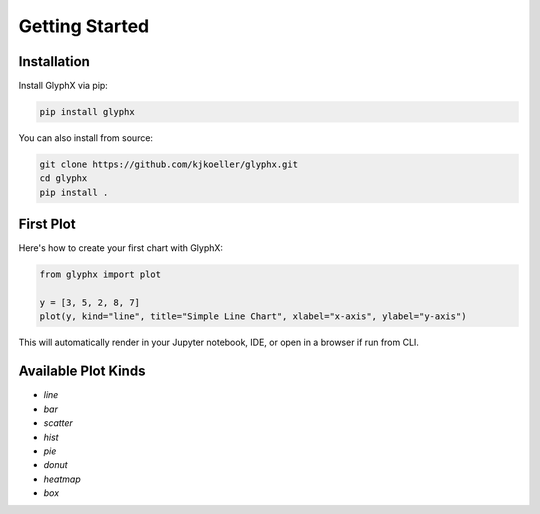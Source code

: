 Getting Started
===============

Installation
------------

Install GlyphX via pip:

.. code-block:: bash

    pip install glyphx

You can also install from source:

.. code-block:: bash

    git clone https://github.com/kjkoeller/glyphx.git
    cd glyphx
    pip install .

First Plot
----------

Here's how to create your first chart with GlyphX:

.. code-block:: python

    from glyphx import plot

    y = [3, 5, 2, 8, 7]
    plot(y, kind="line", title="Simple Line Chart", xlabel="x-axis", ylabel="y-axis")

This will automatically render in your Jupyter notebook, IDE, or open in a browser if run from CLI.

.. image:: examples/Quick_Example.png
   :alt: First Plot
   :width: 680px
   :align: center

Available Plot Kinds
--------------------

- `line`
- `bar`
- `scatter`
- `hist`
- `pie`
- `donut`
- `heatmap`
- `box`
